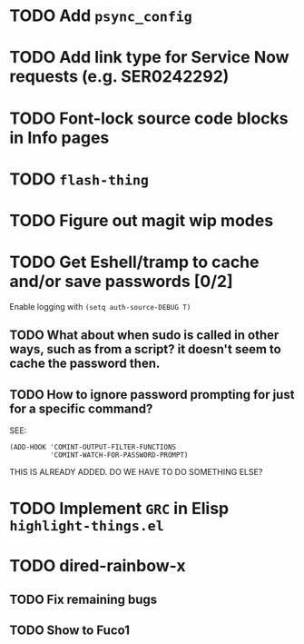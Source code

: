 * TODO Add =psync_config=
* TODO Add link type for Service Now requests (e.g. SER0242292)
* TODO Font-lock source code blocks in Info pages
* TODO =flash-thing=
* TODO Figure out magit wip modes
* TODO Get Eshell/tramp to cache and/or save passwords [0/2]
Enable logging with =(setq auth-source-DEBUG T)=
** TODO What about when sudo is called in other ways, such as from a script? it doesn't seem to cache the password then.
** TODO How to ignore password prompting for just for a specific command?
SEE:
#+BEGIN_SRC EMACS-LISP
(ADD-HOOK 'COMINT-OUTPUT-FILTER-FUNCTIONS
          'COMINT-WATCH-FOR-PASSWORD-PROMPT)
#+END_SRC
THIS IS ALREADY ADDED. DO WE HAVE TO DO SOMETHING ELSE?
* TODO Implement =GRC= in Elisp =highlight-things.el=
* TODO dired-rainbow-x
** TODO Fix remaining bugs
** TODO Show to Fuco1

